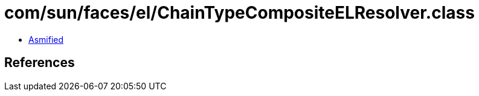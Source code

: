 = com/sun/faces/el/ChainTypeCompositeELResolver.class

 - link:ChainTypeCompositeELResolver-asmified.java[Asmified]

== References


